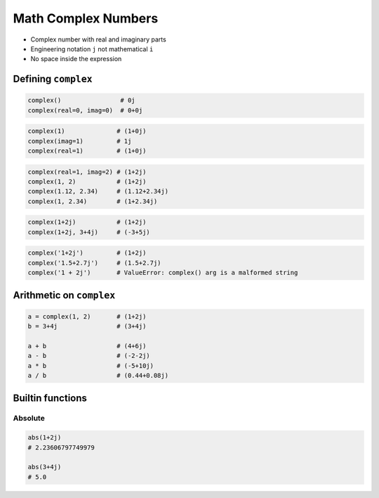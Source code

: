 .. _Math Complex Numbers:

********************
Math Complex Numbers
********************


* Complex number with real and imaginary parts
* Engineering notation ``j`` not mathematical ``i``
* No space inside the expression

Defining ``complex``
====================
.. code-block:: python

    complex()                # 0j
    complex(real=0, imag=0)  # 0+0j

.. code-block:: python

    complex(1)              # (1+0j)
    complex(imag=1)         # 1j
    complex(real=1)         # (1+0j)

.. code-block:: python

    complex(real=1, imag=2) # (1+2j)
    complex(1, 2)           # (1+2j)
    complex(1.12, 2.34)     # (1.12+2.34j)
    complex(1, 2.34)        # (1+2.34j)

.. code-block:: python

    complex(1+2j)           # (1+2j)
    complex(1+2j, 3+4j)     # (-3+5j)

.. code-block:: python

    complex('1+2j')         # (1+2j)
    complex('1.5+2.7j')     # (1.5+2.7j)
    complex('1 + 2j')       # ValueError: complex() arg is a malformed string


Arithmetic on ``complex``
=========================
.. code-block:: python

    a = complex(1, 2)       # (1+2j)
    b = 3+4j                # (3+4j)

    a + b                   # (4+6j)
    a - b                   # (-2-2j)
    a * b                   # (-5+10j)
    a / b                   # (0.44+0.08j)

Builtin functions
=================

Absolute
--------
.. code-block:: python

    abs(1+2j)
    # 2.23606797749979

    abs(3+4j)
    # 5.0
